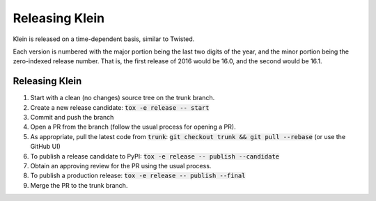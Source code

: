 ===============
Releasing Klein
===============

Klein is released on a time-dependent basis, similar to Twisted.

Each version is numbered with the major portion being the last two digits of the year, and the minor portion being the zero-indexed release number.
That is, the first release of 2016 would be 16.0, and the second would be 16.1.


Releasing Klein
---------------

#. Start with a clean (no changes) source tree on the trunk branch.
#. Create a new release candidate: :code:`tox -e release -- start`
#. Commit and push the branch
#. Open a PR from the branch (follow the usual process for opening a PR).
#. As appropriate, pull the latest code from :code:`trunk`: :code:`git checkout trunk && git pull --rebase` (or use the GitHub UI)
#. To publish a release candidate to PyPI: :code:`tox -e release -- publish --candidate`
#. Obtain an approving review for the PR using the usual process.
#. To publish a production release: :code:`tox -e release -- publish --final`
#. Merge the PR to the trunk branch.
